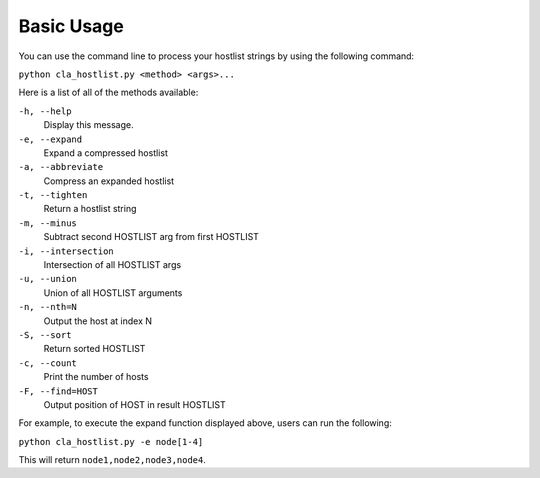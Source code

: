===========
Basic Usage
===========

You can use the command line to process your hostlist strings by using the following command:

``python cla_hostlist.py <method> <args>...``

Here is a list of all of the methods available:

``-h, --help``                   
 Display this message.
``-e, --expand``                 
 Expand a compressed hostlist
``-a, --abbreviate``            
 Compress an expanded hostlist
``-t, --tighten``                
 Return a hostlist string
``-m, --minus``                  
 Subtract second HOSTLIST arg from first HOSTLIST
``-i, --intersection``           
 Intersection of all HOSTLIST args
``-u, --union``                  
 Union of all HOSTLIST arguments
``-n, --nth=N``                  
 Output the host at index N
``-S, --sort``                   
 Return sorted HOSTLIST 
``-c, --count``                  
 Print the number of hosts
``-F, --find=HOST``              
 Output position of HOST in result HOSTLIST

For example, to execute the expand function displayed above, users can run the following:

``python cla_hostlist.py -e node[1-4]``

This will return ``node1,node2,node3,node4``.